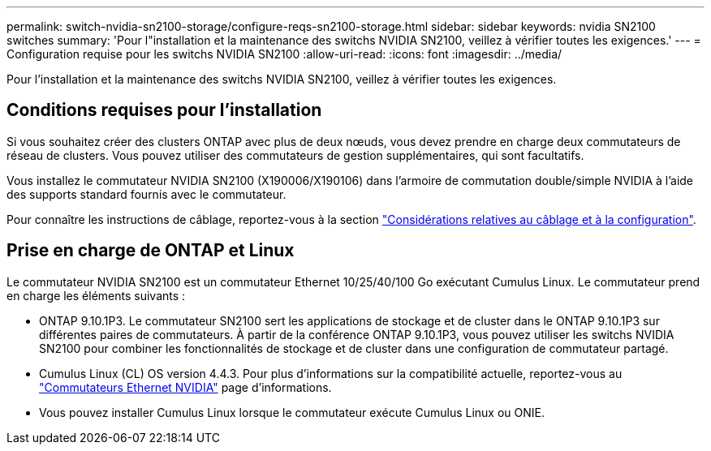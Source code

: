 ---
permalink: switch-nvidia-sn2100-storage/configure-reqs-sn2100-storage.html 
sidebar: sidebar 
keywords: nvidia SN2100 switches 
summary: 'Pour l"installation et la maintenance des switchs NVIDIA SN2100, veillez à vérifier toutes les exigences.' 
---
= Configuration requise pour les switchs NVIDIA SN2100
:allow-uri-read: 
:icons: font
:imagesdir: ../media/


[role="lead"]
Pour l'installation et la maintenance des switchs NVIDIA SN2100, veillez à vérifier toutes les exigences.



== Conditions requises pour l'installation

Si vous souhaitez créer des clusters ONTAP avec plus de deux nœuds, vous devez prendre en charge deux commutateurs de réseau de clusters. Vous pouvez utiliser des commutateurs de gestion supplémentaires, qui sont facultatifs.

Vous installez le commutateur NVIDIA SN2100 (X190006/X190106) dans l'armoire de commutation double/simple NVIDIA à l'aide des supports standard fournis avec le commutateur.

Pour connaître les instructions de câblage, reportez-vous à la section link:cabling-considerations-sn2100-cluster.html["Considérations relatives au câblage et à la configuration"].



== Prise en charge de ONTAP et Linux

Le commutateur NVIDIA SN2100 est un commutateur Ethernet 10/25/40/100 Go exécutant Cumulus Linux. Le commutateur prend en charge les éléments suivants :

* ONTAP 9.10.1P3. Le commutateur SN2100 sert les applications de stockage et de cluster dans le ONTAP 9.10.1P3 sur différentes paires de commutateurs. À partir de la conférence ONTAP 9.10.1P3, vous pouvez utiliser les switchs NVIDIA SN2100 pour combiner les fonctionnalités de stockage et de cluster dans une configuration de commutateur partagé.
* Cumulus Linux (CL) OS version 4.4.3. Pour plus d'informations sur la compatibilité actuelle, reportez-vous au https://mysupport.netapp.com/site/info/nvidia-cluster-switch["Commutateurs Ethernet NVIDIA"^] page d'informations.
* Vous pouvez installer Cumulus Linux lorsque le commutateur exécute Cumulus Linux ou ONIE.


